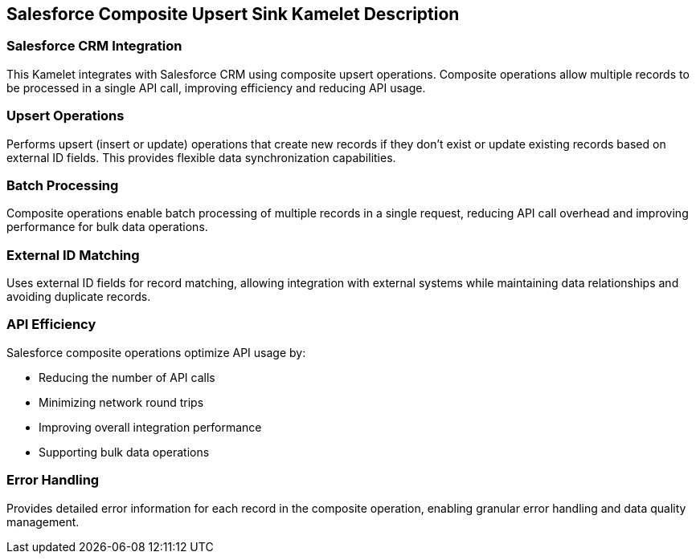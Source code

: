== Salesforce Composite Upsert Sink Kamelet Description

=== Salesforce CRM Integration

This Kamelet integrates with Salesforce CRM using composite upsert operations. Composite operations allow multiple records to be processed in a single API call, improving efficiency and reducing API usage.

=== Upsert Operations

Performs upsert (insert or update) operations that create new records if they don't exist or update existing records based on external ID fields. This provides flexible data synchronization capabilities.

=== Batch Processing

Composite operations enable batch processing of multiple records in a single request, reducing API call overhead and improving performance for bulk data operations.

=== External ID Matching

Uses external ID fields for record matching, allowing integration with external systems while maintaining data relationships and avoiding duplicate records.

=== API Efficiency

Salesforce composite operations optimize API usage by:

- Reducing the number of API calls
- Minimizing network round trips
- Improving overall integration performance
- Supporting bulk data operations

=== Error Handling

Provides detailed error information for each record in the composite operation, enabling granular error handling and data quality management.